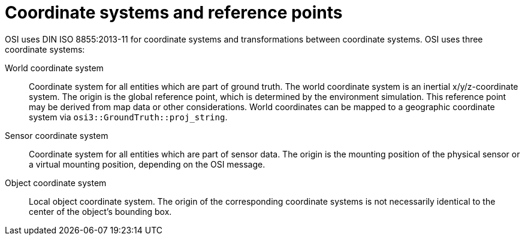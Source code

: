 = Coordinate systems and reference points

OSI uses DIN ISO 8855:2013-11 for coordinate systems and transformations between coordinate systems.
OSI uses three coordinate systems:

World coordinate system::
Coordinate system for all entities which are part of ground truth.
The world coordinate system is an inertial x/y/z-coordinate system.
The origin is the global reference point, which is determined by the environment simulation.
This reference point may be derived from map data or other considerations.
World coordinates can be mapped to a geographic coordinate system via `osi3::GroundTruth::proj_string`.

Sensor coordinate system::
Coordinate system for all entities which are part of sensor data.
The origin is the mounting position of the physical sensor or a virtual mounting position, depending on the OSI message.

Object coordinate system::
Local object coordinate system.
The origin of the corresponding coordinate systems is not necessarily identical to the center of the object's bounding box.
